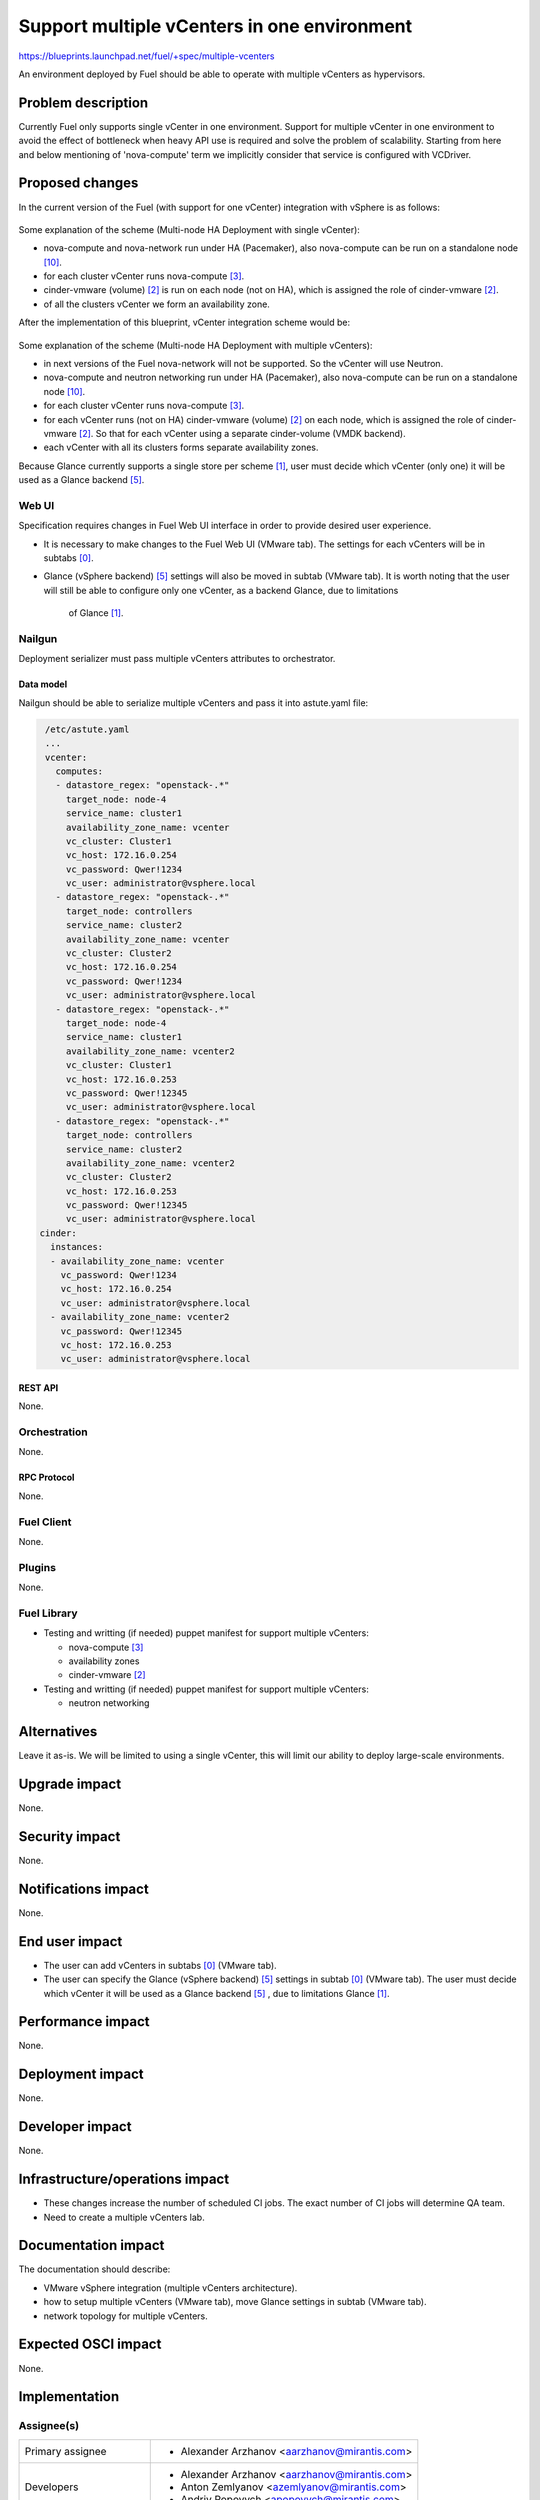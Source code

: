 ..
 This work is licensed under a Creative Commons Attribution 3.0 Unported
 License.

 http://creativecommons.org/licenses/by/3.0/legalcode

============================================
Support multiple vCenters in one environment
============================================

https://blueprints.launchpad.net/fuel/+spec/multiple-vcenters

An environment deployed by Fuel should be able to operate with multiple
vCenters as hypervisors.


--------------------
Problem description
--------------------

Currently Fuel only supports single vCenter in one environment. Support for
multiple vCenter in one environment to avoid the effect of bottleneck when
heavy API use is required and solve the problem of scalability. Starting
from here and below mentioning of 'nova-compute' term we implicitly consider
that service is configured with VCDriver.


----------------
Proposed changes
----------------

In the current version of the Fuel (with support for one vCenter) integration
with vSphere is as follows:

 .. image:: ../../images/8.0/multiple-vcenters/with-single-vcenter.png
    :width: 100 %

Some explanation of the scheme (Multi-node HA Deployment with single vCenter):

* nova-compute and nova-network run under HA (Pacemaker), also
  nova-compute can be run on a standalone node [10]_.
* for each cluster vCenter runs nova-compute [3]_.
* cinder-vmware (volume) [2]_ is run on each node (not on HA), which is
  assigned the role of cinder-vmware [2]_.
* of all the clusters vCenter we form an availability zone.

After the implementation of this blueprint, vCenter integration scheme would
be:

 .. image:: ../../images/8.0/multiple-vcenters/with-multiple-vcenters.png
    :width: 100 %

Some explanation of the scheme (Multi-node HA Deployment with multiple
vCenters):

* in next versions of the Fuel nova-network will not be supported. So the
  vCenter will use Neutron.
* nova-compute and neutron networking run under HA (Pacemaker), also
  nova-compute can be run on a standalone node [10]_.
* for each cluster vCenter runs nova-compute [3]_.
* for each vCenter runs (not on HA) cinder-vmware (volume) [2]_ on each node,
  which is assigned the role of cinder-vmware [2]_. So that for each vCenter
  using a separate cinder-volume (VMDK backend).
* each vCenter with all its clusters forms separate availability zones.

Because Glance currently supports a single store per scheme [1]_, user must
decide which vCenter (only one) it will be used as a Glance backend [5]_.

Web UI
======

Specification requires changes in Fuel Web UI interface in order to provide
desired user experience.

* It is necessary to make changes to the Fuel Web UI (VMware tab). The
  settings for each vCenters will be in subtabs [0]_.
* Glance (vSphere backend) [5]_ settings will also be moved in subtab
  (VMware tab). It is worth noting that the user will still be able to
  configure only one vCenter, as a backend Glance, due to limitations
   of Glance [1]_.


Nailgun
=======

Deployment serializer must pass multiple vCenters attributes to orchestrator.

Data model
----------

Nailgun should be able to serialize multiple vCenters and pass it into
astute.yaml file:

.. code-block:: yaml

    /etc/astute.yaml
    ...
    vcenter:
      computes:
      - datastore_regex: "openstack-.*"
        target_node: node-4
        service_name: cluster1
        availability_zone_name: vcenter
        vc_cluster: Cluster1
        vc_host: 172.16.0.254
        vc_password: Qwer!1234
        vc_user: administrator@vsphere.local
      - datastore_regex: "openstack-.*"
        target_node: controllers
        service_name: cluster2
        availability_zone_name: vcenter
        vc_cluster: Cluster2
        vc_host: 172.16.0.254
        vc_password: Qwer!1234
        vc_user: administrator@vsphere.local
      - datastore_regex: "openstack-.*"
        target_node: node-4
        service_name: cluster1
        availability_zone_name: vcenter2
        vc_cluster: Cluster1
        vc_host: 172.16.0.253
        vc_password: Qwer!12345
        vc_user: administrator@vsphere.local
      - datastore_regex: "openstack-.*"
        target_node: controllers
        service_name: cluster2
        availability_zone_name: vcenter2
        vc_cluster: Cluster2
        vc_host: 172.16.0.253
        vc_password: Qwer!12345
        vc_user: administrator@vsphere.local
   cinder:
     instances:
     - availability_zone_name: vcenter
       vc_password: Qwer!1234
       vc_host: 172.16.0.254
       vc_user: administrator@vsphere.local
     - availability_zone_name: vcenter2
       vc_password: Qwer!12345
       vc_host: 172.16.0.253
       vc_user: administrator@vsphere.local


REST API
--------

None.


Orchestration
=============

None.


RPC Protocol
------------

None.


Fuel Client
===========

None.


Plugins
=======

None.


Fuel Library
============

* Testing and writting (if needed) puppet manifest for support multiple
  vCenters:

  * nova-compute [3]_
  * availability zones
  * cinder-vmware [2]_
* Testing and writting (if needed) puppet manifest for support multiple
  vCenters:

  * neutron networking


------------
Alternatives
------------

Leave it as-is. We will be limited to using a single vCenter, this will limit
our ability to deploy large-scale environments.


--------------
Upgrade impact
--------------

None.


---------------
Security impact
---------------

None.


--------------------
Notifications impact
--------------------

None.


---------------
End user impact
---------------

* The user can add vCenters in subtabs [0]_ (VMware tab).
* The user can specify the Glance (vSphere backend) [5]_ settings in
  subtab [0]_ (VMware tab). The user must decide which vCenter it will
  be used as a Glance backend [5]_ , due to limitations Glance [1]_.


------------------
Performance impact
------------------

None.


-----------------
Deployment impact
-----------------

None.


----------------
Developer impact
----------------

None.


--------------------------------
Infrastructure/operations impact
--------------------------------

* These changes increase the number of scheduled CI jobs. The exact number of
  CI jobs will determine QA team.
* Need to create a multiple vCenters lab.


--------------------
Documentation impact
--------------------

The documentation should describe:

* VMware vSphere integration (multiple vCenters architecture).
* how to setup multiple vCenters (VMware tab), move Glance settings in subtab
  (VMware tab).
* network topology for multiple vCenters.


--------------------
Expected OSCI impact
--------------------

None.


--------------
Implementation
--------------

Assignee(s)
===========

======================= ==============================================
Primary assignee        - Alexander Arzhanov <aarzhanov@mirantis.com>
Developers              - Alexander Arzhanov <aarzhanov@mirantis.com>
                        - Anton Zemlyanov <azemlyanov@mirantis.com>
                        - Andriy Popovych <apopovych@mirantis.com>
QA engineers            - Olesia Tsvigun <otsvigun@mirantis.com>
Mandatory design review - Igor Zinovik <izinovik@mirantis.com>
                        - Igor Kalnitsky <ikalnitsky@mirantis.com>
                        - Sergii Golovatiuk <sgolovatiuk@mirantis.com>
                        - Vitaly Kramskikh <vkramskikh@mirantis.com>
======================= ==============================================


Work Items
==========

* Implement subtabs [0]_ in Fuel Web UI for vCenters and Glance [5]_ on the
  VMware tab.
* Testing and writting (if needed) puppet manifest for support multiple
  vCenters:

  * nova-compute [3]_
  * availability zones
  * cinder-vmware [2]_
* Testing and writting (if needed) puppet manifest for support multiple
  vCenters:

  * neutron networking
* Amend OSTF for testing each availability zone.


Dependencies
============

* Fuel plugin for Neutron ML2 Driver For VMWare vCenter DVS [7]_.
* Deploy nova-compute (VCDriver) as standalone role [6]_.
* Fuel Plugin for NSX-V support [8]_.


------------
Testing, QA
------------

Minimum testing is to test the deploy Dual hypervisor mode [9]_ and check
network connection between VM's from different availability zones. This
testing should be performed for each network backend:

* Neutron ML2 Driver For VMWare vCenter DVS [7]_.
* NSX-V support [8]_.

Minimal testing might look like this:

* Create cluster with vCenter support.
* Add 3 nodes with Controller roles.
* Add 2 nodes with compute role.
* Deploy the cluster.
* Run network verification.
* Run OSTF.
* Create 2 VMs on each availability zones.
* Verify that VMs on different availability zones should communicate between
  each other.


Acceptance criteria
===================

User is able to deploy cluster with support multiple vCenters.
After deploy user must use availability zone for each vCenters for create VMs.


----------
References
----------

.. [0] https://blueprints.launchpad.net/fuel/+spec/fuel-ui-settings-subtabs
.. [1] https://blueprints.launchpad.net/glance/+spec/multi-store
.. [2] https://blueprints.launchpad.net/fuel/+spec/cinder-vmdk-role
.. [3] https://blueprints.launchpad.net/fuel/+spec/1-1-nova-compute-vsphere-cluster-mapping
.. [4] https://blueprints.launchpad.net/fuel/+spec/vmware-ui-settings
.. [5] https://blueprints.launchpad.net/fuel/+spec/vsphere-glance-backend
.. [6] https://blueprints.launchpad.net/fuel/+spec/compute-vmware-role
.. [7] https://github.com/stackforge/fuel-plugin-vmware-dvs/blob/master/specs/spec.rst
.. [8] https://github.com/openstack/vmware-nsx
.. [9] https://blueprints.launchpad.net/fuel/+spec/vmware-dual-hypervisor
.. [10] https://blueprints.launchpad.net/fuel/+spec/compute-vmware-role
